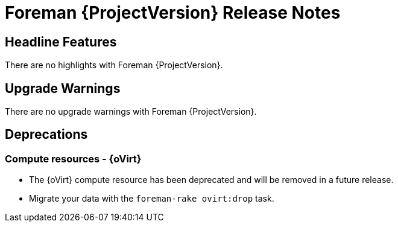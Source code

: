 [id="foreman-release-notes"]
= Foreman {ProjectVersion} Release Notes

[id="foreman-headline-features"]
== Headline Features

There are no highlights with Foreman {ProjectVersion}.

[id="foreman-upgrade-warnings"]
== Upgrade Warnings

// If this section would be empty otherwise, uncomment the following line:
There are no upgrade warnings with Foreman {ProjectVersion}.

[id="foreman-deprecations"]
== Deprecations

=== Compute resources - {oVirt}

* The {oVirt} compute resource has been deprecated and will be removed in a future release.
* Migrate your data with the `foreman-rake ovirt:drop` task.
